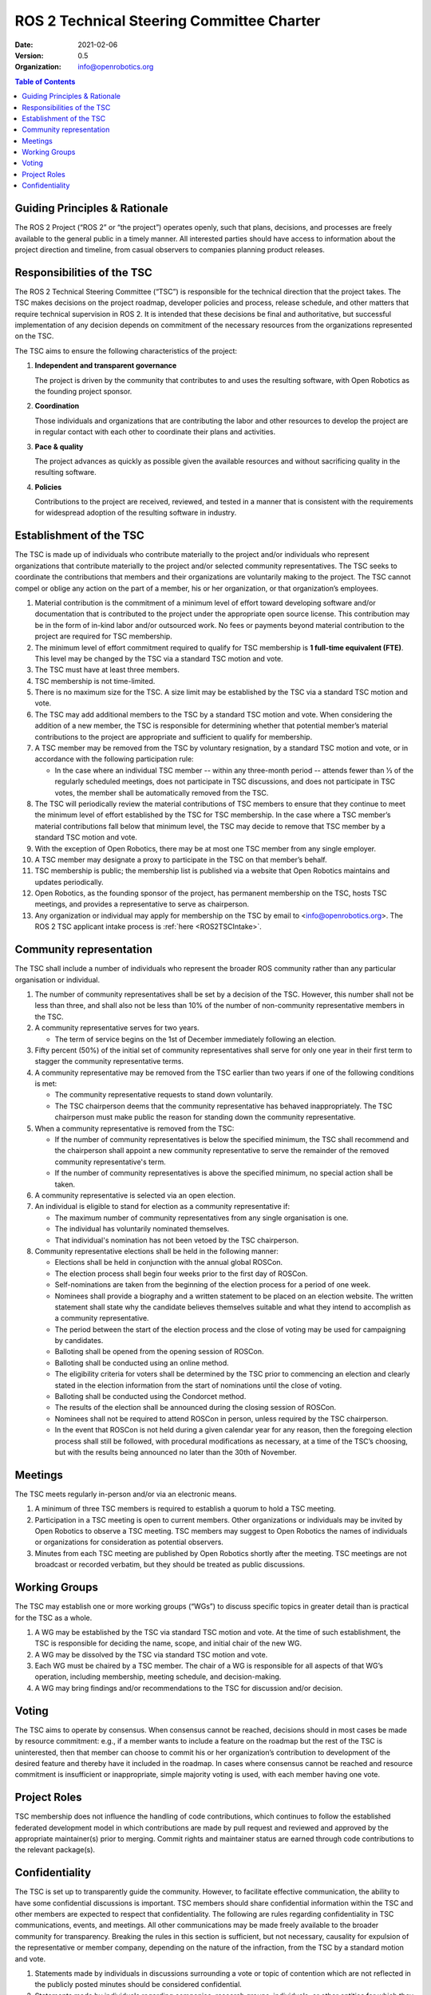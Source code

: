 .. _ROS2TSCCharter:

==========================================
ROS 2 Technical Steering Committee Charter
==========================================

:Date: 2021-02-06
:Version: 0.5
:Organization: info@openrobotics.org

.. contents:: Table of Contents
   :depth: 2
   :local:

Guiding Principles & Rationale
------------------------------

The ROS 2 Project (“ROS 2” or “the project”) operates openly, such that plans, decisions, and processes are freely available to the general public in a timely manner.
All interested parties should have access to information about the project direction and timeline, from casual observers to companies planning product releases.

Responsibilities of the TSC
---------------------------

The ROS 2 Technical Steering Committee (“TSC”) is responsible for the technical direction that the project takes.
The TSC makes decisions on the project roadmap, developer policies and process, release schedule, and other matters that require technical supervision in ROS 2.
It is intended that these decisions be final and authoritative, but successful implementation of any decision depends on commitment of the necessary resources from the organizations represented on the TSC.

The TSC aims to ensure the following characteristics of the project:

#. **Independent and transparent governance**

   The project is driven by the community that contributes to and uses the resulting software, with Open Robotics as the founding project sponsor.

#. **Coordination**

   Those individuals and organizations that are contributing the labor and other resources to develop the project are in regular contact with each other to coordinate their plans and activities.

#. **Pace & quality**

   The project advances as quickly as possible given the available resources and without sacrificing quality in the resulting software.

#. **Policies**

   Contributions to the project are received, reviewed, and tested in a manner that is consistent with the requirements for widespread adoption of the resulting software in industry.

Establishment of the TSC
------------------------

The TSC is made up of individuals who contribute materially to the project and/or individuals who represent organizations that contribute materially to the project and/or selected community representatives.
The TSC seeks to coordinate the contributions that members and their organizations are voluntarily making to the project.
The TSC cannot compel or oblige any action on the part of a member, his or her organization, or that organization’s employees.

#. Material contribution is the commitment of a minimum level of effort toward developing software and/or documentation that is contributed to the project under the appropriate open source license.
   This contribution may be in the form of in-kind labor and/or outsourced work.
   No fees or payments beyond material contribution to the project are required for TSC membership.

#. The minimum level of effort commitment required to qualify for TSC membership is **1 full-time equivalent (FTE)**.
   This level may be changed by the TSC via a standard TSC motion and vote.

#. The TSC must have at least three members.

#. TSC membership is not time-limited.

#. There is no maximum size for the TSC.
   A size limit may be established by the TSC via a standard TSC motion and vote.

#. The TSC may add additional members to the TSC by a standard TSC motion and vote.
   When considering the addition of a new member, the TSC is responsible for determining whether that potential member’s material contributions to the project are appropriate and sufficient to qualify for membership.

#. A TSC member may be removed from the TSC by voluntary resignation, by a standard TSC motion and vote, or in accordance with the following participation rule:

   * In the case where an individual TSC member -- within any three-month period -- attends fewer than 1⁄3 of the regularly scheduled meetings, does not participate in TSC discussions, and does not participate in TSC votes, the member shall be automatically removed from the TSC.

#. The TSC will periodically review the material contributions of TSC members to ensure that they continue to meet the minimum level of effort established by the TSC for TSC membership.
   In the case where a TSC member’s material contributions fall below that minimum level, the TSC may decide to remove that TSC member by a standard TSC motion and vote.

#. With the exception of Open Robotics, there may be at most one TSC member from any single employer.

#. A TSC member may designate a proxy to participate in the TSC on that member’s behalf.

#. TSC membership is public; the membership list is published via a website that Open Robotics maintains and updates periodically.

#. Open Robotics, as the founding sponsor of the project, has permanent membership on the TSC, hosts TSC meetings, and provides a representative to serve as chairperson.

#. Any organization or individual may apply for membership on the TSC by email to <info@openrobotics.org>. The ROS 2 TSC applicant intake process is :ref:`here <ROS2TSCIntake>`.

Community representation
------------------------

The TSC shall include a number of individuals who represent the broader ROS community rather than any particular organisation or individual.

#. The number of community representatives shall be set by a decision of the TSC.
   However, this number shall not be less than three, and shall also not be less than 10% of the number of non-community representative members in the TSC.

#. A community representative serves for two years.

   * The term of service begins on the 1st of December immediately following an election.

#. Fifty percent (50%) of the initial set of community representatives shall serve for only one year in their first term to stagger the community representative terms.

#.  A community representative may be removed from the TSC earlier than two years if one of the following conditions is met:

    * The community representative requests to stand down voluntarily.

    * The TSC chairperson deems that the community representative has behaved inappropriately.
      The TSC chairperson must make public the reason for standing down the community representative.

#. When a community representative is removed from the TSC:

   * If the number of community representatives is below the specified minimum, the TSC shall recommend and the chairperson shall appoint a new community representative to serve the remainder of the removed community representative's term.

   * If the number of community representatives is above the specified minimum, no special action shall be taken.

#. A community representative is selected via an open election.

#. An individual is eligible to stand for election as a community representative if:

   * The maximum number of community representatives from any single organisation is one.

   * The individual has voluntarily nominated themselves.

   * That individual's nomination has not been vetoed by the TSC chairperson.

#. Community representative elections shall be held in the following manner:

   * Elections shall be held in conjunction with the annual global ROSCon.

   * The election process shall begin four weeks prior to the first day of ROSCon.

   * Self-nominations are taken from the beginning of the election process for a period of one week.

   * Nominees shall provide a biography and a written statement to be placed on an election website.
     The written statement shall state why the candidate believes themselves suitable and what they intend to accomplish as a community representative.

   * The period between the start of the election process and the close of voting may be used for campaigning by candidates.

   * Balloting shall be opened from the opening session of ROSCon.

   * Balloting shall be conducted using an online method.

   * The eligibility criteria for voters shall be determined by the TSC prior to commencing an election and clearly stated in the election information from the start of nominations until the close of voting.

   * Balloting shall be conducted using the Condorcet method.

   * The results of the election shall be announced during the closing session of ROSCon.

   * Nominees shall not be required to attend ROSCon in person, unless required by the TSC chairperson.

   * In the event that ROSCon is not held during a given calendar year for any reason, then the foregoing election process shall still be followed, with procedural modifications as necessary, at a time of the TSC’s choosing, but with the results being announced no later than the 30th of November.


Meetings
--------

The TSC meets regularly in-person and/or via an electronic means.

#. A minimum of three TSC members is required to establish a quorum to hold a TSC meeting.

#. Participation in a TSC meeting is open to current members.
   Other organizations or individuals may be invited by Open Robotics to observe a TSC meeting.
   TSC members may suggest to Open Robotics the names of individuals or organizations for consideration as potential observers.

#. Minutes from each TSC meeting are published by Open Robotics shortly after the meeting.
   TSC meetings are not broadcast or recorded verbatim, but they should be treated as public discussions.

Working Groups
--------------

The TSC may establish one or more working groups (“WGs”) to discuss specific topics in greater detail than is practical for the TSC as a whole.

#. A WG may be established by the TSC via standard TSC motion and vote.
   At the time of such establishment, the TSC is responsible for deciding the name, scope, and initial chair of the new WG.

#. A WG may be dissolved by the TSC via standard TSC motion and vote.

#. Each WG must be chaired by a TSC member.
   The chair of a WG is responsible for all aspects of that WG’s operation, including membership, meeting schedule, and decision-making.

#. A WG may bring findings and/or recommendations to the TSC for discussion and/or decision.

Voting
------

The TSC aims to operate by consensus.
When consensus cannot be reached, decisions should in most cases be made by resource commitment: e.g., if a member wants to include a feature on the roadmap but the rest of the TSC is uninterested, then that member can choose to commit his or her organization’s contribution to development of the desired feature and thereby have it included in the roadmap.
In cases where consensus cannot be reached and resource commitment is insufficient or inappropriate, simple majority voting is used, with each member having one vote.

Project Roles
-------------

TSC membership does not influence the handling of code contributions, which continues to follow the established federated development model in which contributions are made by pull request and reviewed and approved by the appropriate maintainer(s) prior to merging.
Commit rights and maintainer status are earned through code contributions to the relevant package(s).

Confidentiality
---------------

The TSC is set up to transparently guide the community.
However, to facilitate effective communication, the ability to have some confidential discussions is important.
TSC members should share confidential information within the TSC and other members are expected to respect that confidentiality.
The following are rules regarding confidentiality in TSC communications, events, and meetings.
All other communications may be made freely available to the broader community for transparency.
Breaking the rules in this section is sufficient, but not necessary, causality for expulsion of the representative or member company, depending on the nature of the infraction, from the TSC by a standard motion and vote.

#. Statements made by individuals in discussions surrounding a vote or topic of contention which are not reflected in the publicly posted minutes should be considered confidential.

#. Statements made by individuals regarding companies, research groups, individuals, or other entities for which they are not also members should be considered confidential.
   This is exempt when the entity in question is a member and in attendance to the TSC meeting or event.

#. Statements made in obvious confidence or explicitly stated as confidential regarding their own entity or opinions should remain confidential.

#. Rule a-c may be waived by the TSC member who made the statement only by explicit verbal or written approval.
   If the existence of a waiver is put into question by either party, this waiver is considered nullified.

#. Affiliates of TSC member organizations or guests of TSC events privy to confidential information will be held to the same standards set out in this section.
   It is the responsibility of the TSC member issuing invitations or sharing information to inform relevant parties of these confidentiality requirements.
   If this policy is broken, the TSC member is in full responsibility for the disclosure.
